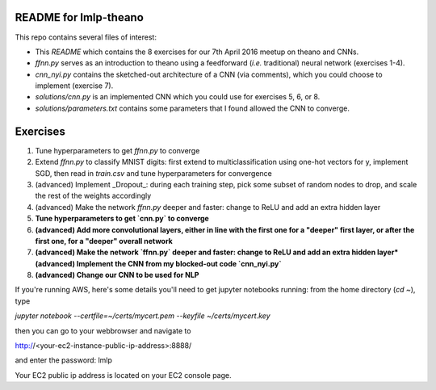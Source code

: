 README for lmlp-theano
----------------------
This repo contains several files of interest:

* This `README` which contains the 8 exercises for our 7th April 2016 meetup on theano and CNNs.
* `ffnn.py` serves as an introduction to theano using a feedforward (*i.e.* traditional) neural network (exercises 1-4).
* `cnn_nyi.py` contains the sketched-out architecture of a CNN (via comments), which you could choose to implement (exercise 7).
* `solutions/cnn.py` is an implemented CNN which you could use for exercises 5, 6, or 8.
* `solutions/parameters.txt` contains some parameters that I found allowed the CNN to converge.

Exercises
---------
1. Tune hyperparameters to get `ffnn.py` to converge
2. Extend `ffnn.py` to classify MNIST digits: first extend to multiclassification using one-hot vectors for y, implement SGD, then read in `train.csv` and tune hyperparameters for convergence
3. (advanced) Implement _Dropout_: during each training step, pick some subset of random nodes to drop, and scale the rest of the weights accordingly
4. (advanced) Make the network `ffnn.py` deeper and faster: change to ReLU and add an extra hidden layer
5. **Tune hyperparameters to get `cnn.py` to converge**
6. **(advanced) Add more convolutional layers, either in line with the first one for a "deeper" first layer, or after the first one, for a "deeper" overall network**
7. **(advanced) Make the network `ffnn.py` deeper and faster: change to ReLU and add an extra hidden layer*(advanced) Implement the CNN from my blocked-out code `cnn_nyi.py`**
8. **(advanced) Change our CNN to be used for NLP**

If you're running AWS, here's some details you'll need to get jupyter notebooks running:  from the home directory (`cd ~`), type

`jupyter notebook --certfile=~/certs/mycert.pem --keyfile ~/certs/mycert.key`

then you can go to your webbrowser and navigate to

http://<your-ec2-instance-public-ip-address>:8888/

and enter the password: lmlp

Your EC2 public ip address is located on your EC2 console page.
